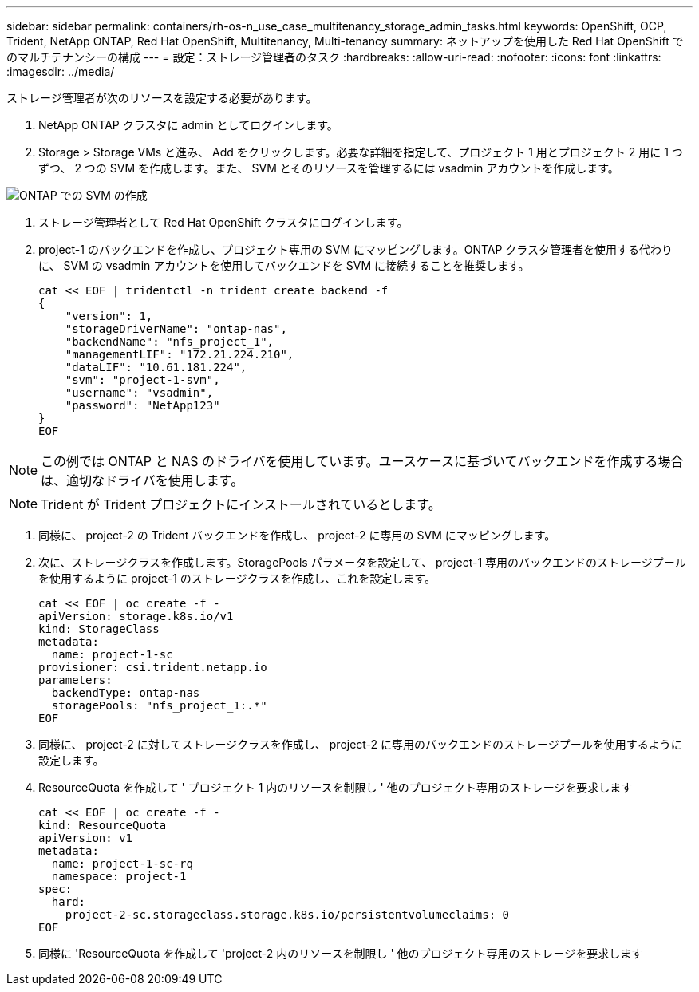 ---
sidebar: sidebar 
permalink: containers/rh-os-n_use_case_multitenancy_storage_admin_tasks.html 
keywords: OpenShift, OCP, Trident, NetApp ONTAP, Red Hat OpenShift, Multitenancy, Multi-tenancy 
summary: ネットアップを使用した Red Hat OpenShift でのマルチテナンシーの構成 
---
= 設定：ストレージ管理者のタスク
:hardbreaks:
:allow-uri-read: 
:nofooter: 
:icons: font
:linkattrs: 
:imagesdir: ../media/


[role="lead"]
ストレージ管理者が次のリソースを設定する必要があります。

. NetApp ONTAP クラスタに admin としてログインします。
. Storage > Storage VMs と進み、 Add をクリックします。必要な詳細を指定して、プロジェクト 1 用とプロジェクト 2 用に 1 つずつ、 2 つの SVM を作成します。また、 SVM とそのリソースを管理するには vsadmin アカウントを作成します。


image:redhat_openshift_image41.png["ONTAP での SVM の作成"]

. ストレージ管理者として Red Hat OpenShift クラスタにログインします。
. project-1 のバックエンドを作成し、プロジェクト専用の SVM にマッピングします。ONTAP クラスタ管理者を使用する代わりに、 SVM の vsadmin アカウントを使用してバックエンドを SVM に接続することを推奨します。
+
[source, console]
----
cat << EOF | tridentctl -n trident create backend -f
{
    "version": 1,
    "storageDriverName": "ontap-nas",
    "backendName": "nfs_project_1",
    "managementLIF": "172.21.224.210",
    "dataLIF": "10.61.181.224",
    "svm": "project-1-svm",
    "username": "vsadmin",
    "password": "NetApp123"
}
EOF
----



NOTE: この例では ONTAP と NAS のドライバを使用しています。ユースケースに基づいてバックエンドを作成する場合は、適切なドライバを使用します。


NOTE: Trident が Trident プロジェクトにインストールされているとします。

. 同様に、 project-2 の Trident バックエンドを作成し、 project-2 に専用の SVM にマッピングします。
. 次に、ストレージクラスを作成します。StoragePools パラメータを設定して、 project-1 専用のバックエンドのストレージプールを使用するように project-1 のストレージクラスを作成し、これを設定します。
+
[source, console]
----
cat << EOF | oc create -f -
apiVersion: storage.k8s.io/v1
kind: StorageClass
metadata:
  name: project-1-sc
provisioner: csi.trident.netapp.io
parameters:
  backendType: ontap-nas
  storagePools: "nfs_project_1:.*"
EOF
----
. 同様に、 project-2 に対してストレージクラスを作成し、 project-2 に専用のバックエンドのストレージプールを使用するように設定します。
. ResourceQuota を作成して ' プロジェクト 1 内のリソースを制限し ' 他のプロジェクト専用のストレージを要求します
+
[source, console]
----
cat << EOF | oc create -f -
kind: ResourceQuota
apiVersion: v1
metadata:
  name: project-1-sc-rq
  namespace: project-1
spec:
  hard:
    project-2-sc.storageclass.storage.k8s.io/persistentvolumeclaims: 0
EOF
----
. 同様に 'ResourceQuota を作成して 'project-2 内のリソースを制限し ' 他のプロジェクト専用のストレージを要求します

